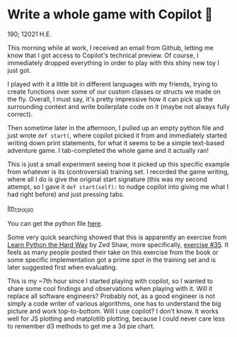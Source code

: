 * Write a whole game with Copilot 🎱
  190; 12021 H.E.
  
  This morning while at work, I received an email from Github, letting me know
  that I got access to Copilot's technical preview. Of course, I immediately
  dropped everything in order to play with this shiny new toy I just got.

  I played with it a little bit in different languages with my friends, trying
  to create functions over some of our custom classes or structs we made on the
  fly. Overall, I must say, it's pretty impressive how it can pick up the
  surrounding 
  context and write boilerplate code on it (maybe not always fully correct).

  Then sometime later in the afternoon, I pulled up an empty python file and
  just wrote =def start(=, where copilot picked it from and immediately started
  writing down print statements, for what it seems to be a simple text-based
  adventure game. I tab-completed the whole game and it actually ran!

  This is just a small experiment seeing how it picked up this specific example
  from whatever is its (controversial) training set. I recorded the game
  writing, where all I do is give the original start signature (this was my
  second attempt, so I gave it =def start(self):= to nudge copilot into giving me
  what I had right before) and just pressing tabs.

  [[https://youtu.be/Im_13hXjIl0][Im_13hXjIl0]]

  You can get the python file [[./start.py][here]].
  
  Some very quick searching showed that this is apparently an exercise from
  [[https://www.amazon.com/Learn-Python-Hard-Way-Introduction/dp/0321884914][Learn Python the Hard Way]] by Zed Shaw, more specifically, [[https://gist.github.com/blammothyst/9258449][exercise #35]]. It
  feels as many people posted their take on this exercise from the book or some
  specific implementation got a prime spot in the training set and is later
  suggested first when evaluating. 

  This is my ~7th hour since I started playing with copilot, so I wanted to
  share some cool findings and observations when playing with it. Will it
  replace all software engineers? Probably not, as a good engineer is not simply
  a code writer of various algorithms, one has to understand the big picture and
  work top-to-bottom. Will I use copilot? I don't know. It works well for JS
  plotting and matplotlib plotting, because I could never care less to remember
  d3 methods to get me a 3d pie chart.
